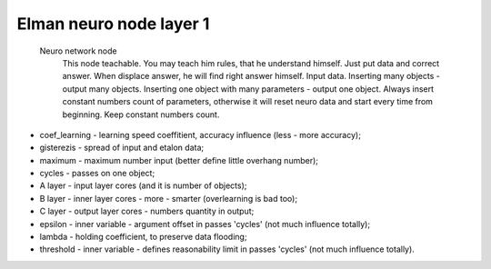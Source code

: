 Elman neuro node layer 1
========================

 Neuro network node
  This node teachable. You may teach him rules, that he understand himself. Just put data and correct answer. When displace answer, he will find right answer himself.
  Input data. Inserting many objects - output many objects. Inserting one object with many parameters - output one object.
  Always insert constant numbers count of parameters, otherwise it will reset neuro data and start every time from beginning. Keep constant numbers count.

- coef_learning - learning speed coeffitient, accuracy influence (less - more accuracy);
- gisterezis - spread of input and etalon data;
- maximum - maximum number input (better define little overhang number);
- cycles - passes on one object;
- A layer - input layer cores (and it is number of objects);
- B layer - inner layer cores - more - smarter (overlearning is bad too);
- C layer - output layer cores - numbers quantity in output;
- epsilon - inner variable - argument offset in passes 'cycles' (not much influence totally);
- lambda - holding coefficient, to preserve data flooding;
- threshold - inner variable - defines reasonability limit in passes 'cycles' (not much influence totally).
